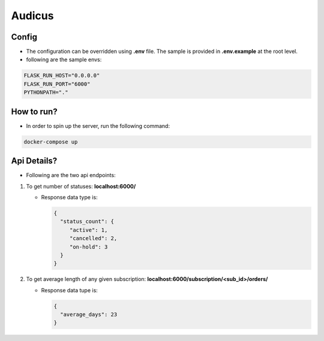 =======
Audicus
=======


.. image:: https://readthedocs.org/projects/audicus/badge/?version=latest
        :target: https://audicus.readthedocs.io/en/latest/?version=latest
        :alt: Documentation Status

.. image:: https://codecov.io/github/amninder/audicus/graph/badge.svg?token=5iv9EmFSPs
         :target: https://codecov.io/github/amninder/audicus


Config
------

* The configuration can be overridden using **.env** file. The sample is provided in **.env.example** at the root level.
* following are the sample envs:

.. code-block:: bash

    FLASK_RUN_HOST="0.0.0.0"
    FLASK_RUN_PORT="6000"
    PYTHONPATH="."


How to run?
-----------

* In order to spin up the server, run the following command:

.. code-block:: bash

   docker-compose up


Api Details?
------------

* Following are the two api endpoints:

#. To get number of statuses: **localhost:6000/**

   * Response data type is:

     .. code-block:: json

         {
           "status_count": {
              "active": 1,
              "cancelled": 2,
              "on-hold": 3
           }
         }

#. To get average length of any given subscription: **localhost:6000/subscription/<sub_id>/orders/**

   * Response data tupe is:

     .. code-block:: json

         {
           "average_days": 23
         }
